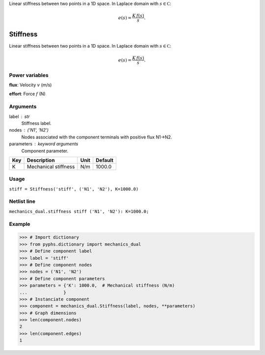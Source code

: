 
.. title: Stiffness
.. slug: mechanics_dual-Stiffness
.. date: 2019-04-28 12:31:26.767062
.. tags: mechanics_dual, mathjax
.. category: component
.. type: text

Linear stiffness between two points in a 1D space. In Laplace domain with :math:`s\in\mathbb C`:

.. math::

    e(s) = \frac{K\,f(s)}{s}.



.. TEASER_END


===========
 Stiffness 
===========


Linear stiffness between two points in a 1D space. In Laplace domain with :math:`s\in\mathbb C`:

.. math::

    e(s) = \frac{K\,f(s)}{s}.



Power variables
---------------

**flux**: Velocity :math:`v`   (m/s)

**effort**: Force :math:`f`   (N)

Arguments
---------

label : str
    Stiffness label.

nodes : ('N1', 'N2')
    Nodes associated with the component terminals with positive flux N1->N2.

parameters : keyword arguments
    Component parameter.

+-----+----------------------+------+---------+
| Key | Description          | Unit | Default |
+=====+======================+======+=========+
| K   | Mechanical stiffness | N/m  | 1000.0  |
+-----+----------------------+------+---------+


Usage
-----

``stiff = Stiffness('stiff', ('N1', 'N2'), K=1000.0)``

Netlist line
------------

``mechanics_dual.stiffness stiff ('N1', 'N2'): K=1000.0;``

Example
-------

>>> # Import dictionary
>>> from pyphs.dictionary import mechanics_dual
>>> # Define component label
>>> label = 'stiff'
>>> # Define component nodes
>>> nodes = ('N1', 'N2')
>>> # Define component parameters
>>> parameters = {'K': 1000.0,  # Mechanical stiffness (N/m)
...              }
>>> # Instanciate component
>>> component = mechanics_dual.Stiffness(label, nodes, **parameters)
>>> # Graph dimensions
>>> len(component.nodes)
2
>>> len(component.edges)
1




